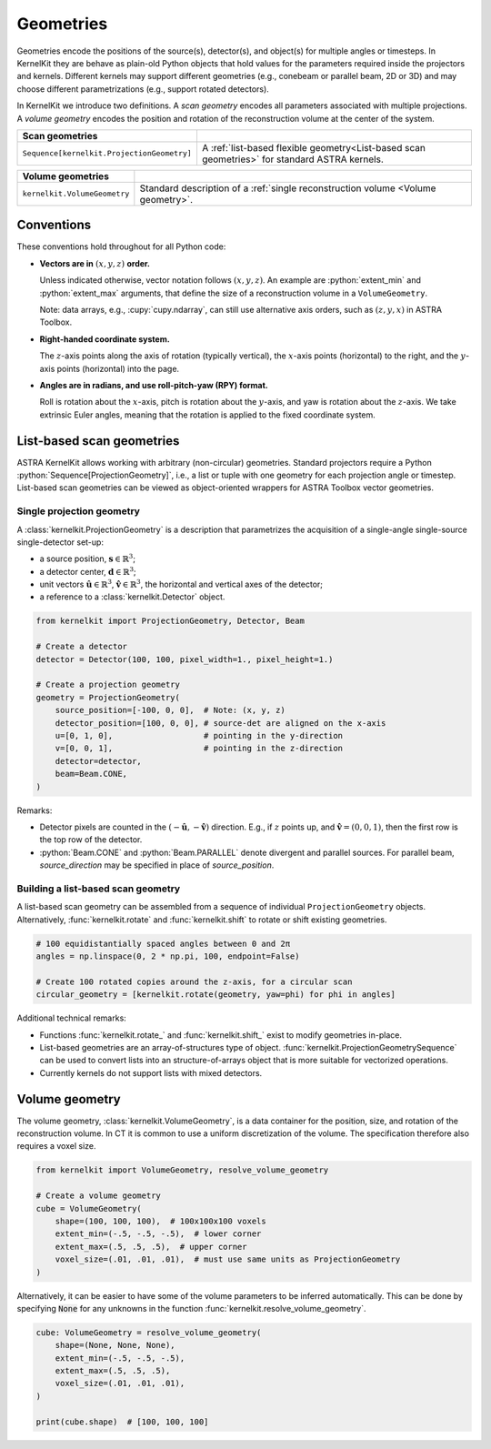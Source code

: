 .. _geometries:

==========
Geometries
==========

Geometries encode the positions of the source(s), detector(s), and object(s) for
multiple angles or timesteps. In KernelKit they are behave as plain-old Python
objects that hold values for the parameters required inside the projectors and
kernels. Different kernels may support different geometries (e.g., conebeam or parallel beam, 2D or 3D)
and may choose different parametrizations (e.g., support rotated detectors).

In KernelKit we introduce two definitions. A *scan geometry* encodes all
parameters associated with multiple projections. A *volume geometry* encodes the
position and rotation of the reconstruction volume at the center of the system.

.. _Overview:

+--------------------------------------------+-------------------------------------------------------------------+
| Scan geometries                            |                                                                   |
+============================================+===================================================================+
| ``Sequence[kernelkit.ProjectionGeometry]`` | A :ref:`list-based flexible geometry<List-based scan geometries>` |
|                                            | for standard ASTRA kernels.                                       |
+--------------------------------------------+-------------------------------------------------------------------+

+------------------------------+--------------------------------------------------------+
| Volume geometries            |                                                        |
+==============================+========================================================+
| ``kernelkit.VolumeGeometry`` | Standard description of a                              |
|                              | :ref:`single reconstruction volume <Volume geometry>`. |
+------------------------------+--------------------------------------------------------+

.. _Conventions:

Conventions
===========

These conventions hold throughout for all Python code:


- **Vectors are in** :math:`(x, y, z)` **order.**

  Unless indicated otherwise, vector notation follows :math:`(x, y, z)`. An
  example are :python:`extent_min` and :python:`extent_max` arguments, that
  define the size of a reconstruction volume in a ``VolumeGeometry``.

  Note: data arrays, e.g., :cupy:`cupy.ndarray`, can still use alternative axis orders, such as :math:`(z, y, x)` in ASTRA Toolbox.

- **Right-handed coordinate system.**

  The :math:`z`-axis points along the axis of rotation (typically vertical), the
  :math:`x`-axis points (horizontal) to the right, and the :math:`y`-axis
  points (horizontal) into the page.

- **Angles are in radians, and use roll-pitch-yaw (RPY) format.**

  Roll is rotation about the :math:`x`-axis, pitch is rotation about the :math:`y`-axis,
  and yaw is rotation about the :math:`z`-axis. We take extrinsic Euler angles, meaning that the
  rotation is applied to the fixed coordinate system.

.. _Scan geometries:

.. _List-based scan geometries:

List-based scan geometries
==========================

ASTRA KernelKit allows working with arbitrary (non-circular) geometries.
Standard projectors require a Python :python:`Sequence[ProjectionGeometry]`, i.e., a list
or tuple with one geometry for each projection angle or timestep. List-based scan geometries 
can be viewed as object-oriented wrappers for ASTRA Toolbox vector geometries.
 
Single projection geometry
--------------------------

A :class:`kernelkit.ProjectionGeometry` is a description that parametrizes the
acquisition of a single-angle single-source single-detector set-up:

- a source position, :math:`\mathbf s \in \mathbb{R}^3`;
- a detector center, :math:`\mathbf d \in \mathbb{R}^3`;
- unit vectors :math:`\hat{\mathbf u} \in \mathbb{R}^3`, :math:`\hat{\mathbf v} \in \mathbb{R}^3`, the horizontal and vertical axes of the detector;
- a reference to a :class:`kernelkit.Detector` object.

.. code-block:: python

    from kernelkit import ProjectionGeometry, Detector, Beam

    # Create a detector
    detector = Detector(100, 100, pixel_width=1., pixel_height=1.)

    # Create a projection geometry
    geometry = ProjectionGeometry(
        source_position=[-100, 0, 0],  # Note: (x, y, z)
        detector_position=[100, 0, 0], # source-det are aligned on the x-axis
        u=[0, 1, 0],                   # pointing in the y-direction
        v=[0, 0, 1],                   # pointing in the z-direction
        detector=detector,
        beam=Beam.CONE,
    )



Remarks:

- Detector pixels are counted in the :math:`(-\hat{\mathbf u}, -\hat{\mathbf v})` direction. E.g., if :math:`z` points up, and :math:`\hat{\mathbf v} = (0, 0, 1)`, then the first row is the top row of the detector.
- :python:`Beam.CONE` and :python:`Beam.PARALLEL` denote divergent and parallel sources. For parallel beam, `source_direction` may be specified in place of `source_position`.

Building a list-based scan geometry
-----------------------------------

A list-based scan geometry can be assembled from a sequence of individual
``ProjectionGeometry`` objects. Alternatively, :func:`kernelkit.rotate` and
:func:`kernelkit.shift` to rotate or shift existing
geometries.

.. code-block:: python

    # 100 equidistantially spaced angles between 0 and 2π
    angles = np.linspace(0, 2 * np.pi, 100, endpoint=False)

    # Create 100 rotated copies around the z-axis, for a circular scan
    circular_geometry = [kernelkit.rotate(geometry, yaw=phi) for phi in angles]


Additional technical remarks:

- Functions :func:`kernelkit.rotate_` and :func:`kernelkit.shift_` exist to modify geometries in-place.
- List-based geometries are an array-of-structures type of object. :func:`kernelkit.ProjectionGeometrySequence` can be used to convert lists into an structure-of-arrays object that is more suitable for vectorized operations.
- Currently kernels do not support lists with mixed detectors.

.. _Volume geometry:

Volume geometry
===============

The volume geometry, :class:`kernelkit.VolumeGeometry`, is a data container for
the position, size, and rotation of the reconstruction volume. In CT it is
common to use a uniform discretization of the volume. The specification
therefore also requires a voxel size.

.. code-block:: python

    from kernelkit import VolumeGeometry, resolve_volume_geometry

    # Create a volume geometry
    cube = VolumeGeometry(
        shape=(100, 100, 100),  # 100x100x100 voxels
        extent_min=(-.5, -.5, -.5),  # lower corner
        extent_max=(.5, .5, .5),  # upper corner
        voxel_size=(.01, .01, .01),  # must use same units as ProjectionGeometry
    )

Alternatively, it can be easier to have some of the volume parameters to be
inferred automatically. This can be done by specifying :code:`None` for any
unknowns in the function :func:`kernelkit.resolve_volume_geometry`.

.. code-block:: python

    cube: VolumeGeometry = resolve_volume_geometry(
        shape=(None, None, None),
        extent_min=(-.5, -.5, -.5),
        extent_max=(.5, .5, .5),
        voxel_size=(.01, .01, .01),
    ) 

    print(cube.shape)  # [100, 100, 100]

